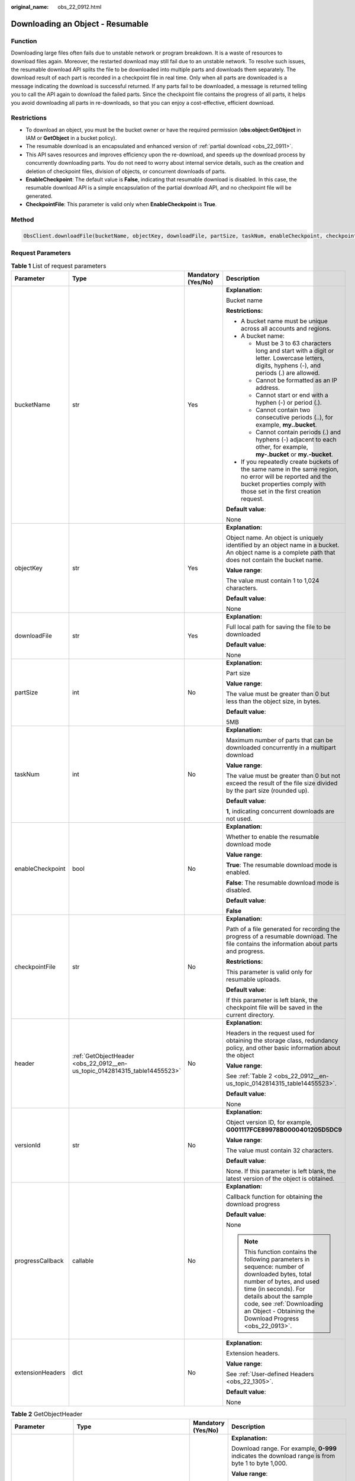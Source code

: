 :original_name: obs_22_0912.html

.. _obs_22_0912:

Downloading an Object - Resumable
=================================

Function
--------

Downloading large files often fails due to unstable network or program breakdown. It is a waste of resources to download files again. Moreover, the restarted download may still fail due to an unstable network. To resolve such issues, the resumable download API splits the file to be downloaded into multiple parts and downloads them separately. The download result of each part is recorded in a checkpoint file in real time. Only when all parts are downloaded is a message indicating the download is successful returned. If any parts fail to be downloaded, a message is returned telling you to call the API again to download the failed parts. Since the checkpoint file contains the progress of all parts, it helps you avoid downloading all parts in re-downloads, so that you can enjoy a cost-effective, efficient download.

Restrictions
------------

-  To download an object, you must be the bucket owner or have the required permission (**obs:object:GetObject** in IAM or **GetObject** in a bucket policy).
-  The resumable download is an encapsulated and enhanced version of :ref:`partial download <obs_22_0911>`.
-  This API saves resources and improves efficiency upon the re-download, and speeds up the download process by concurrently downloading parts. You do not need to worry about internal service details, such as the creation and deletion of checkpoint files, division of objects, or concurrent downloads of parts.

-  **EnableCheckpoint**: The default value is **False**, indicating that resumable download is disabled. In this case, the resumable download API is a simple encapsulation of the partial download API, and no checkpoint file will be generated.
-  **CheckpointFile**: This parameter is valid only when **EnableCheckpoint** is **True**.

Method
------

.. code-block::

   ObsClient.downloadFile(bucketName, objectKey, downloadFile, partSize, taskNum, enableCheckpoint, checkpointFile, header, versionId, progressCallback, extensionHeaders)

Request Parameters
------------------

.. table:: **Table 1** List of request parameters

   +------------------+----------------------------------------------------------------------------+--------------------+---------------------------------------------------------------------------------------------------------------------------------------------------------------------------------------------------------------------------------------------------------------------+
   | Parameter        | Type                                                                       | Mandatory (Yes/No) | Description                                                                                                                                                                                                                                                         |
   +==================+============================================================================+====================+=====================================================================================================================================================================================================================================================================+
   | bucketName       | str                                                                        | Yes                | **Explanation:**                                                                                                                                                                                                                                                    |
   |                  |                                                                            |                    |                                                                                                                                                                                                                                                                     |
   |                  |                                                                            |                    | Bucket name                                                                                                                                                                                                                                                         |
   |                  |                                                                            |                    |                                                                                                                                                                                                                                                                     |
   |                  |                                                                            |                    | **Restrictions:**                                                                                                                                                                                                                                                   |
   |                  |                                                                            |                    |                                                                                                                                                                                                                                                                     |
   |                  |                                                                            |                    | -  A bucket name must be unique across all accounts and regions.                                                                                                                                                                                                    |
   |                  |                                                                            |                    | -  A bucket name:                                                                                                                                                                                                                                                   |
   |                  |                                                                            |                    |                                                                                                                                                                                                                                                                     |
   |                  |                                                                            |                    |    -  Must be 3 to 63 characters long and start with a digit or letter. Lowercase letters, digits, hyphens (-), and periods (.) are allowed.                                                                                                                        |
   |                  |                                                                            |                    |    -  Cannot be formatted as an IP address.                                                                                                                                                                                                                         |
   |                  |                                                                            |                    |    -  Cannot start or end with a hyphen (-) or period (.).                                                                                                                                                                                                          |
   |                  |                                                                            |                    |    -  Cannot contain two consecutive periods (..), for example, **my..bucket**.                                                                                                                                                                                     |
   |                  |                                                                            |                    |    -  Cannot contain periods (.) and hyphens (-) adjacent to each other, for example, **my-.bucket** or **my.-bucket**.                                                                                                                                             |
   |                  |                                                                            |                    |                                                                                                                                                                                                                                                                     |
   |                  |                                                                            |                    | -  If you repeatedly create buckets of the same name in the same region, no error will be reported and the bucket properties comply with those set in the first creation request.                                                                                   |
   |                  |                                                                            |                    |                                                                                                                                                                                                                                                                     |
   |                  |                                                                            |                    | **Default value**:                                                                                                                                                                                                                                                  |
   |                  |                                                                            |                    |                                                                                                                                                                                                                                                                     |
   |                  |                                                                            |                    | None                                                                                                                                                                                                                                                                |
   +------------------+----------------------------------------------------------------------------+--------------------+---------------------------------------------------------------------------------------------------------------------------------------------------------------------------------------------------------------------------------------------------------------------+
   | objectKey        | str                                                                        | Yes                | **Explanation:**                                                                                                                                                                                                                                                    |
   |                  |                                                                            |                    |                                                                                                                                                                                                                                                                     |
   |                  |                                                                            |                    | Object name. An object is uniquely identified by an object name in a bucket. An object name is a complete path that does not contain the bucket name.                                                                                                               |
   |                  |                                                                            |                    |                                                                                                                                                                                                                                                                     |
   |                  |                                                                            |                    | **Value range**:                                                                                                                                                                                                                                                    |
   |                  |                                                                            |                    |                                                                                                                                                                                                                                                                     |
   |                  |                                                                            |                    | The value must contain 1 to 1,024 characters.                                                                                                                                                                                                                       |
   |                  |                                                                            |                    |                                                                                                                                                                                                                                                                     |
   |                  |                                                                            |                    | **Default value**:                                                                                                                                                                                                                                                  |
   |                  |                                                                            |                    |                                                                                                                                                                                                                                                                     |
   |                  |                                                                            |                    | None                                                                                                                                                                                                                                                                |
   +------------------+----------------------------------------------------------------------------+--------------------+---------------------------------------------------------------------------------------------------------------------------------------------------------------------------------------------------------------------------------------------------------------------+
   | downloadFile     | str                                                                        | Yes                | **Explanation:**                                                                                                                                                                                                                                                    |
   |                  |                                                                            |                    |                                                                                                                                                                                                                                                                     |
   |                  |                                                                            |                    | Full local path for saving the file to be downloaded                                                                                                                                                                                                                |
   |                  |                                                                            |                    |                                                                                                                                                                                                                                                                     |
   |                  |                                                                            |                    | **Default value**:                                                                                                                                                                                                                                                  |
   |                  |                                                                            |                    |                                                                                                                                                                                                                                                                     |
   |                  |                                                                            |                    | None                                                                                                                                                                                                                                                                |
   +------------------+----------------------------------------------------------------------------+--------------------+---------------------------------------------------------------------------------------------------------------------------------------------------------------------------------------------------------------------------------------------------------------------+
   | partSize         | int                                                                        | No                 | **Explanation:**                                                                                                                                                                                                                                                    |
   |                  |                                                                            |                    |                                                                                                                                                                                                                                                                     |
   |                  |                                                                            |                    | Part size                                                                                                                                                                                                                                                           |
   |                  |                                                                            |                    |                                                                                                                                                                                                                                                                     |
   |                  |                                                                            |                    | **Value range**:                                                                                                                                                                                                                                                    |
   |                  |                                                                            |                    |                                                                                                                                                                                                                                                                     |
   |                  |                                                                            |                    | The value must be greater than 0 but less than the object size, in bytes.                                                                                                                                                                                           |
   |                  |                                                                            |                    |                                                                                                                                                                                                                                                                     |
   |                  |                                                                            |                    | **Default value**:                                                                                                                                                                                                                                                  |
   |                  |                                                                            |                    |                                                                                                                                                                                                                                                                     |
   |                  |                                                                            |                    | 5MB                                                                                                                                                                                                                                                                 |
   +------------------+----------------------------------------------------------------------------+--------------------+---------------------------------------------------------------------------------------------------------------------------------------------------------------------------------------------------------------------------------------------------------------------+
   | taskNum          | int                                                                        | No                 | **Explanation:**                                                                                                                                                                                                                                                    |
   |                  |                                                                            |                    |                                                                                                                                                                                                                                                                     |
   |                  |                                                                            |                    | Maximum number of parts that can be downloaded concurrently in a multipart download                                                                                                                                                                                 |
   |                  |                                                                            |                    |                                                                                                                                                                                                                                                                     |
   |                  |                                                                            |                    | **Value range**:                                                                                                                                                                                                                                                    |
   |                  |                                                                            |                    |                                                                                                                                                                                                                                                                     |
   |                  |                                                                            |                    | The value must be greater than 0 but not exceed the result of the file size divided by the part size (rounded up).                                                                                                                                                  |
   |                  |                                                                            |                    |                                                                                                                                                                                                                                                                     |
   |                  |                                                                            |                    | **Default value**:                                                                                                                                                                                                                                                  |
   |                  |                                                                            |                    |                                                                                                                                                                                                                                                                     |
   |                  |                                                                            |                    | **1**, indicating concurrent downloads are not used.                                                                                                                                                                                                                |
   +------------------+----------------------------------------------------------------------------+--------------------+---------------------------------------------------------------------------------------------------------------------------------------------------------------------------------------------------------------------------------------------------------------------+
   | enableCheckpoint | bool                                                                       | No                 | **Explanation:**                                                                                                                                                                                                                                                    |
   |                  |                                                                            |                    |                                                                                                                                                                                                                                                                     |
   |                  |                                                                            |                    | Whether to enable the resumable download mode                                                                                                                                                                                                                       |
   |                  |                                                                            |                    |                                                                                                                                                                                                                                                                     |
   |                  |                                                                            |                    | **Value range**:                                                                                                                                                                                                                                                    |
   |                  |                                                                            |                    |                                                                                                                                                                                                                                                                     |
   |                  |                                                                            |                    | **True**: The resumable download mode is enabled.                                                                                                                                                                                                                   |
   |                  |                                                                            |                    |                                                                                                                                                                                                                                                                     |
   |                  |                                                                            |                    | **False**: The resumable download mode is disabled.                                                                                                                                                                                                                 |
   |                  |                                                                            |                    |                                                                                                                                                                                                                                                                     |
   |                  |                                                                            |                    | **Default value**:                                                                                                                                                                                                                                                  |
   |                  |                                                                            |                    |                                                                                                                                                                                                                                                                     |
   |                  |                                                                            |                    | **False**                                                                                                                                                                                                                                                           |
   +------------------+----------------------------------------------------------------------------+--------------------+---------------------------------------------------------------------------------------------------------------------------------------------------------------------------------------------------------------------------------------------------------------------+
   | checkpointFile   | str                                                                        | No                 | **Explanation:**                                                                                                                                                                                                                                                    |
   |                  |                                                                            |                    |                                                                                                                                                                                                                                                                     |
   |                  |                                                                            |                    | Path of a file generated for recording the progress of a resumable download. The file contains the information about parts and progress.                                                                                                                            |
   |                  |                                                                            |                    |                                                                                                                                                                                                                                                                     |
   |                  |                                                                            |                    | **Restrictions:**                                                                                                                                                                                                                                                   |
   |                  |                                                                            |                    |                                                                                                                                                                                                                                                                     |
   |                  |                                                                            |                    | This parameter is valid only for resumable uploads.                                                                                                                                                                                                                 |
   |                  |                                                                            |                    |                                                                                                                                                                                                                                                                     |
   |                  |                                                                            |                    | **Default value**:                                                                                                                                                                                                                                                  |
   |                  |                                                                            |                    |                                                                                                                                                                                                                                                                     |
   |                  |                                                                            |                    | If this parameter is left blank, the checkpoint file will be saved in the current directory.                                                                                                                                                                        |
   +------------------+----------------------------------------------------------------------------+--------------------+---------------------------------------------------------------------------------------------------------------------------------------------------------------------------------------------------------------------------------------------------------------------+
   | header           | :ref:`GetObjectHeader <obs_22_0912__en-us_topic_0142814315_table14455523>` | No                 | **Explanation:**                                                                                                                                                                                                                                                    |
   |                  |                                                                            |                    |                                                                                                                                                                                                                                                                     |
   |                  |                                                                            |                    | Headers in the request used for obtaining the storage class, redundancy policy, and other basic information about the object                                                                                                                                        |
   |                  |                                                                            |                    |                                                                                                                                                                                                                                                                     |
   |                  |                                                                            |                    | **Value range**:                                                                                                                                                                                                                                                    |
   |                  |                                                                            |                    |                                                                                                                                                                                                                                                                     |
   |                  |                                                                            |                    | See :ref:`Table 2 <obs_22_0912__en-us_topic_0142814315_table14455523>`.                                                                                                                                                                                             |
   |                  |                                                                            |                    |                                                                                                                                                                                                                                                                     |
   |                  |                                                                            |                    | **Default value**:                                                                                                                                                                                                                                                  |
   |                  |                                                                            |                    |                                                                                                                                                                                                                                                                     |
   |                  |                                                                            |                    | None                                                                                                                                                                                                                                                                |
   +------------------+----------------------------------------------------------------------------+--------------------+---------------------------------------------------------------------------------------------------------------------------------------------------------------------------------------------------------------------------------------------------------------------+
   | versionId        | str                                                                        | No                 | **Explanation:**                                                                                                                                                                                                                                                    |
   |                  |                                                                            |                    |                                                                                                                                                                                                                                                                     |
   |                  |                                                                            |                    | Object version ID, for example, **G001117FCE89978B0000401205D5DC9**                                                                                                                                                                                                 |
   |                  |                                                                            |                    |                                                                                                                                                                                                                                                                     |
   |                  |                                                                            |                    | **Value range**:                                                                                                                                                                                                                                                    |
   |                  |                                                                            |                    |                                                                                                                                                                                                                                                                     |
   |                  |                                                                            |                    | The value must contain 32 characters.                                                                                                                                                                                                                               |
   |                  |                                                                            |                    |                                                                                                                                                                                                                                                                     |
   |                  |                                                                            |                    | **Default value**:                                                                                                                                                                                                                                                  |
   |                  |                                                                            |                    |                                                                                                                                                                                                                                                                     |
   |                  |                                                                            |                    | None. If this parameter is left blank, the latest version of the object is obtained.                                                                                                                                                                                |
   +------------------+----------------------------------------------------------------------------+--------------------+---------------------------------------------------------------------------------------------------------------------------------------------------------------------------------------------------------------------------------------------------------------------+
   | progressCallback | callable                                                                   | No                 | **Explanation:**                                                                                                                                                                                                                                                    |
   |                  |                                                                            |                    |                                                                                                                                                                                                                                                                     |
   |                  |                                                                            |                    | Callback function for obtaining the download progress                                                                                                                                                                                                               |
   |                  |                                                                            |                    |                                                                                                                                                                                                                                                                     |
   |                  |                                                                            |                    | **Default value**:                                                                                                                                                                                                                                                  |
   |                  |                                                                            |                    |                                                                                                                                                                                                                                                                     |
   |                  |                                                                            |                    | None                                                                                                                                                                                                                                                                |
   |                  |                                                                            |                    |                                                                                                                                                                                                                                                                     |
   |                  |                                                                            |                    | .. note::                                                                                                                                                                                                                                                           |
   |                  |                                                                            |                    |                                                                                                                                                                                                                                                                     |
   |                  |                                                                            |                    |    This function contains the following parameters in sequence: number of downloaded bytes, total number of bytes, and used time (in seconds). For details about the sample code, see :ref:`Downloading an Object - Obtaining the Download Progress <obs_22_0913>`. |
   +------------------+----------------------------------------------------------------------------+--------------------+---------------------------------------------------------------------------------------------------------------------------------------------------------------------------------------------------------------------------------------------------------------------+
   | extensionHeaders | dict                                                                       | No                 | **Explanation:**                                                                                                                                                                                                                                                    |
   |                  |                                                                            |                    |                                                                                                                                                                                                                                                                     |
   |                  |                                                                            |                    | Extension headers.                                                                                                                                                                                                                                                  |
   |                  |                                                                            |                    |                                                                                                                                                                                                                                                                     |
   |                  |                                                                            |                    | **Value range**:                                                                                                                                                                                                                                                    |
   |                  |                                                                            |                    |                                                                                                                                                                                                                                                                     |
   |                  |                                                                            |                    | See :ref:`User-defined Headers <obs_22_1305>`.                                                                                                                                                                                                                      |
   |                  |                                                                            |                    |                                                                                                                                                                                                                                                                     |
   |                  |                                                                            |                    | **Default value**:                                                                                                                                                                                                                                                  |
   |                  |                                                                            |                    |                                                                                                                                                                                                                                                                     |
   |                  |                                                                            |                    | None                                                                                                                                                                                                                                                                |
   +------------------+----------------------------------------------------------------------------+--------------------+---------------------------------------------------------------------------------------------------------------------------------------------------------------------------------------------------------------------------------------------------------------------+

.. _obs_22_0912__en-us_topic_0142814315_table14455523:

.. table:: **Table 2** GetObjectHeader

   +---------------------+------------------------------------------------------+--------------------+-----------------------------------------------------------------------------------------------------------------------------------------------------------------------------------------------+
   | Parameter           | Type                                                 | Mandatory (Yes/No) | Description                                                                                                                                                                                   |
   +=====================+======================================================+====================+===============================================================================================================================================================================================+
   | range               | str                                                  | No                 | **Explanation:**                                                                                                                                                                              |
   |                     |                                                      |                    |                                                                                                                                                                                               |
   |                     |                                                      |                    | Download range. For example, **0-999** indicates the download range is from byte 1 to byte 1,000.                                                                                             |
   |                     |                                                      |                    |                                                                                                                                                                                               |
   |                     |                                                      |                    | **Value range**:                                                                                                                                                                              |
   |                     |                                                      |                    |                                                                                                                                                                                               |
   |                     |                                                      |                    | Value range: 0 to the object length minus 1. Format: *x*\ **-**\ *y*, indicating the range is from byte x+1 to byte y+1                                                                       |
   |                     |                                                      |                    |                                                                                                                                                                                               |
   |                     |                                                      |                    | **Restrictions:**                                                                                                                                                                             |
   |                     |                                                      |                    |                                                                                                                                                                                               |
   |                     |                                                      |                    | The upper limit of **range** is the length of the object minus 1. If the specified value exceeds this limit, the length of the object minus 1 is used.                                        |
   |                     |                                                      |                    |                                                                                                                                                                                               |
   |                     |                                                      |                    | **Default value**:                                                                                                                                                                            |
   |                     |                                                      |                    |                                                                                                                                                                                               |
   |                     |                                                      |                    | None                                                                                                                                                                                          |
   +---------------------+------------------------------------------------------+--------------------+-----------------------------------------------------------------------------------------------------------------------------------------------------------------------------------------------+
   | if_match            | str                                                  | No                 | **Explanation:**                                                                                                                                                                              |
   |                     |                                                      |                    |                                                                                                                                                                                               |
   |                     |                                                      |                    | Preset ETag. If the ETag of the object to be downloaded is the same as the preset ETag, the object is returned. Otherwise, an error is returned.                                              |
   |                     |                                                      |                    |                                                                                                                                                                                               |
   |                     |                                                      |                    | **Value range**:                                                                                                                                                                              |
   |                     |                                                      |                    |                                                                                                                                                                                               |
   |                     |                                                      |                    | The value must contain 32 characters.                                                                                                                                                         |
   |                     |                                                      |                    |                                                                                                                                                                                               |
   |                     |                                                      |                    | **Default value**:                                                                                                                                                                            |
   |                     |                                                      |                    |                                                                                                                                                                                               |
   |                     |                                                      |                    | None                                                                                                                                                                                          |
   +---------------------+------------------------------------------------------+--------------------+-----------------------------------------------------------------------------------------------------------------------------------------------------------------------------------------------+
   | if_none_match       | str                                                  | No                 | **Explanation:**                                                                                                                                                                              |
   |                     |                                                      |                    |                                                                                                                                                                                               |
   |                     |                                                      |                    | Preset ETag. If the ETag of the object to be downloaded is different from the preset ETag, the object is returned. Otherwise, an error is returned.                                           |
   |                     |                                                      |                    |                                                                                                                                                                                               |
   |                     |                                                      |                    | **Value range**:                                                                                                                                                                              |
   |                     |                                                      |                    |                                                                                                                                                                                               |
   |                     |                                                      |                    | The value must contain 32 characters.                                                                                                                                                         |
   |                     |                                                      |                    |                                                                                                                                                                                               |
   |                     |                                                      |                    | **Default value**:                                                                                                                                                                            |
   |                     |                                                      |                    |                                                                                                                                                                                               |
   |                     |                                                      |                    | None                                                                                                                                                                                          |
   +---------------------+------------------------------------------------------+--------------------+-----------------------------------------------------------------------------------------------------------------------------------------------------------------------------------------------+
   | if_modified_since   | str                                                  | No                 | **Explanation:**                                                                                                                                                                              |
   |                     |                                                      |                    |                                                                                                                                                                                               |
   |                     | or                                                   |                    | The object is returned if it has been modified since the specified time; otherwise, an error is returned.                                                                                     |
   |                     |                                                      |                    |                                                                                                                                                                                               |
   |                     | :ref:`DateTime <obs_22_0912__table341295415125>`     |                    | **Restrictions:**                                                                                                                                                                             |
   |                     |                                                      |                    |                                                                                                                                                                                               |
   |                     |                                                      |                    | The value must be in the GMT format. For example, **Wed, 25 Mar 2020 02:39:52 GMT**. You can refer to :ref:`Table 3 <obs_22_0912__table341295415125>` to specify time.                        |
   |                     |                                                      |                    |                                                                                                                                                                                               |
   |                     |                                                      |                    | For example, **DateTime(year=2023, month=9, day=12)**                                                                                                                                         |
   |                     |                                                      |                    |                                                                                                                                                                                               |
   |                     |                                                      |                    | **Default value**:                                                                                                                                                                            |
   |                     |                                                      |                    |                                                                                                                                                                                               |
   |                     |                                                      |                    | None                                                                                                                                                                                          |
   +---------------------+------------------------------------------------------+--------------------+-----------------------------------------------------------------------------------------------------------------------------------------------------------------------------------------------+
   | if_unmodified_since | str                                                  | No                 | **Explanation:**                                                                                                                                                                              |
   |                     |                                                      |                    |                                                                                                                                                                                               |
   |                     | or                                                   |                    | The object is returned if it has not been modified since the specified time; otherwise, an error is returned.                                                                                 |
   |                     |                                                      |                    |                                                                                                                                                                                               |
   |                     | :ref:`DateTime <obs_22_0912__table341295415125>`     |                    | **Restrictions:**                                                                                                                                                                             |
   |                     |                                                      |                    |                                                                                                                                                                                               |
   |                     |                                                      |                    | The value must be in the GMT format. For example, **Wed, 25 Mar 2020 02:39:52 GMT**. You can refer to :ref:`Table 3 <obs_22_0912__table341295415125>` to specify time.                        |
   |                     |                                                      |                    |                                                                                                                                                                                               |
   |                     |                                                      |                    | For example, **DateTime(year=2023, month=9, day=12)**                                                                                                                                         |
   |                     |                                                      |                    |                                                                                                                                                                                               |
   |                     |                                                      |                    | **Default value**:                                                                                                                                                                            |
   |                     |                                                      |                    |                                                                                                                                                                                               |
   |                     |                                                      |                    | None                                                                                                                                                                                          |
   +---------------------+------------------------------------------------------+--------------------+-----------------------------------------------------------------------------------------------------------------------------------------------------------------------------------------------+
   | origin              | str                                                  | No                 | **Explanation:**                                                                                                                                                                              |
   |                     |                                                      |                    |                                                                                                                                                                                               |
   |                     |                                                      |                    | Origin of the cross-domain request specified by the preflight request. Generally, it is a domain name.                                                                                        |
   |                     |                                                      |                    |                                                                                                                                                                                               |
   |                     |                                                      |                    | **Restrictions:**                                                                                                                                                                             |
   |                     |                                                      |                    |                                                                                                                                                                                               |
   |                     |                                                      |                    | Each origin can contain only one wildcard character (``*``).                                                                                                                                  |
   |                     |                                                      |                    |                                                                                                                                                                                               |
   |                     |                                                      |                    | **Default value**:                                                                                                                                                                            |
   |                     |                                                      |                    |                                                                                                                                                                                               |
   |                     |                                                      |                    | None                                                                                                                                                                                          |
   +---------------------+------------------------------------------------------+--------------------+-----------------------------------------------------------------------------------------------------------------------------------------------------------------------------------------------+
   | requestHeaders      | str                                                  | No                 | **Explanation:**                                                                                                                                                                              |
   |                     |                                                      |                    |                                                                                                                                                                                               |
   |                     |                                                      |                    | HTTP headers in a cross-origin request Only CORS requests matching the allowed headers are valid.                                                                                             |
   |                     |                                                      |                    |                                                                                                                                                                                               |
   |                     |                                                      |                    | **Restrictions:**                                                                                                                                                                             |
   |                     |                                                      |                    |                                                                                                                                                                                               |
   |                     |                                                      |                    | Each header can contain only one wildcard character (``*``). Spaces, ampersands (&), colons (:), and less-than signs (<) are not allowed.                                                     |
   |                     |                                                      |                    |                                                                                                                                                                                               |
   |                     |                                                      |                    | **Default value**:                                                                                                                                                                            |
   |                     |                                                      |                    |                                                                                                                                                                                               |
   |                     |                                                      |                    | None                                                                                                                                                                                          |
   +---------------------+------------------------------------------------------+--------------------+-----------------------------------------------------------------------------------------------------------------------------------------------------------------------------------------------+
   | sseHeader           | :ref:`SseCHeader <obs_22_0912__table11818204175810>` | No                 | **Explanation:**                                                                                                                                                                              |
   |                     |                                                      |                    |                                                                                                                                                                                               |
   |                     |                                                      |                    | Server-side decryption headers. For details, see :ref:`Table 4 <obs_22_0912__table11818204175810>`.                                                                                           |
   |                     |                                                      |                    |                                                                                                                                                                                               |
   |                     |                                                      |                    | **Restrictions:**                                                                                                                                                                             |
   |                     |                                                      |                    |                                                                                                                                                                                               |
   |                     |                                                      |                    | If the object uploaded to the server is encrypted on the server using the encryption key provided by the client, downloading the object requires including the encryption key in the message. |
   |                     |                                                      |                    |                                                                                                                                                                                               |
   |                     |                                                      |                    | **Default value**:                                                                                                                                                                            |
   |                     |                                                      |                    |                                                                                                                                                                                               |
   |                     |                                                      |                    | None                                                                                                                                                                                          |
   +---------------------+------------------------------------------------------+--------------------+-----------------------------------------------------------------------------------------------------------------------------------------------------------------------------------------------+

.. _obs_22_0912__table341295415125:

.. table:: **Table 3** DateTime

   +-----------------------+-----------------------+---------------------------------+
   | Parameter             | Type                  | Description                     |
   +=======================+=======================+=================================+
   | year                  | int                   | **Explanation:**                |
   |                       |                       |                                 |
   |                       |                       | Year in UTC                     |
   |                       |                       |                                 |
   |                       |                       | **Default value**:              |
   |                       |                       |                                 |
   |                       |                       | None                            |
   +-----------------------+-----------------------+---------------------------------+
   | month                 | int                   | **Explanation:**                |
   |                       |                       |                                 |
   |                       |                       | Month in UTC                    |
   |                       |                       |                                 |
   |                       |                       | **Default value**:              |
   |                       |                       |                                 |
   |                       |                       | None                            |
   +-----------------------+-----------------------+---------------------------------+
   | day                   | int                   | **Explanation:**                |
   |                       |                       |                                 |
   |                       |                       | Day in UTC                      |
   |                       |                       |                                 |
   |                       |                       | **Default value**:              |
   |                       |                       |                                 |
   |                       |                       | None                            |
   +-----------------------+-----------------------+---------------------------------+
   | hour                  | int                   | **Explanation:**                |
   |                       |                       |                                 |
   |                       |                       | Hour in UTC                     |
   |                       |                       |                                 |
   |                       |                       | **Restrictions:**               |
   |                       |                       |                                 |
   |                       |                       | The value is in 24-hour format. |
   |                       |                       |                                 |
   |                       |                       | **Default value**:              |
   |                       |                       |                                 |
   |                       |                       | 0                               |
   +-----------------------+-----------------------+---------------------------------+
   | min                   | int                   | **Explanation:**                |
   |                       |                       |                                 |
   |                       |                       | Minute in UTC                   |
   |                       |                       |                                 |
   |                       |                       | **Default value**:              |
   |                       |                       |                                 |
   |                       |                       | 0                               |
   +-----------------------+-----------------------+---------------------------------+
   | sec                   | int                   | **Explanation:**                |
   |                       |                       |                                 |
   |                       |                       | Second in UTC                   |
   |                       |                       |                                 |
   |                       |                       | **Default value**:              |
   |                       |                       |                                 |
   |                       |                       | 0                               |
   +-----------------------+-----------------------+---------------------------------+

.. _obs_22_0912__table11818204175810:

.. table:: **Table 4** SseCHeader

   +-----------------+-----------------+--------------------+--------------------------------------------------------------------------------------------------------------------------------------------------------------------------------+
   | Parameter       | Type            | Mandatory (Yes/No) | Description                                                                                                                                                                    |
   +=================+=================+====================+================================================================================================================================================================================+
   | encryption      | str             | Yes                | **Explanation:**                                                                                                                                                               |
   |                 |                 |                    |                                                                                                                                                                                |
   |                 |                 |                    | SSE-C used for encrypting objects                                                                                                                                              |
   |                 |                 |                    |                                                                                                                                                                                |
   |                 |                 |                    | **Value range**:                                                                                                                                                               |
   |                 |                 |                    |                                                                                                                                                                                |
   |                 |                 |                    | **AES256**                                                                                                                                                                     |
   |                 |                 |                    |                                                                                                                                                                                |
   |                 |                 |                    | **Default value**:                                                                                                                                                             |
   |                 |                 |                    |                                                                                                                                                                                |
   |                 |                 |                    | None                                                                                                                                                                           |
   +-----------------+-----------------+--------------------+--------------------------------------------------------------------------------------------------------------------------------------------------------------------------------+
   | key             | str             | Yes                | **Explanation:**                                                                                                                                                               |
   |                 |                 |                    |                                                                                                                                                                                |
   |                 |                 |                    | Key used in SSE-C encryption. It corresponds to the encryption method. For example, if **encryption** is set to **AES256**, the key is calculated using the AES-256 algorithm. |
   |                 |                 |                    |                                                                                                                                                                                |
   |                 |                 |                    | **Value range**:                                                                                                                                                               |
   |                 |                 |                    |                                                                                                                                                                                |
   |                 |                 |                    | The value must contain 32 characters.                                                                                                                                          |
   |                 |                 |                    |                                                                                                                                                                                |
   |                 |                 |                    | **Default value**:                                                                                                                                                             |
   |                 |                 |                    |                                                                                                                                                                                |
   |                 |                 |                    | None                                                                                                                                                                           |
   +-----------------+-----------------+--------------------+--------------------------------------------------------------------------------------------------------------------------------------------------------------------------------+

Responses
---------

.. table:: **Table 5** List of returned results

   +---------------------------------------------------+-----------------------------------+
   | Type                                              | Description                       |
   +===================================================+===================================+
   | :ref:`GetResult <obs_22_0912__table133284282414>` | **Explanation:**                  |
   |                                                   |                                   |
   |                                                   | SDK common results                |
   +---------------------------------------------------+-----------------------------------+

.. _obs_22_0912__table133284282414:

.. table:: **Table 6** GetResult

   +-----------------------+-----------------------+--------------------------------------------------------------------------------------------------------------------------------------------------------------------------------------------------------------------------------------------------------------------------------------------------+
   | Parameter             | Type                  | Description                                                                                                                                                                                                                                                                                      |
   +=======================+=======================+==================================================================================================================================================================================================================================================================================================+
   | status                | int                   | **Explanation:**                                                                                                                                                                                                                                                                                 |
   |                       |                       |                                                                                                                                                                                                                                                                                                  |
   |                       |                       | HTTP status code                                                                                                                                                                                                                                                                                 |
   |                       |                       |                                                                                                                                                                                                                                                                                                  |
   |                       |                       | **Value range**:                                                                                                                                                                                                                                                                                 |
   |                       |                       |                                                                                                                                                                                                                                                                                                  |
   |                       |                       | A status code is a group of digits ranging from 2\ *xx* (indicating successes) to 4\ *xx* or 5\ *xx* (indicating errors). It indicates the status of a response.                                                                                                                                 |
   |                       |                       |                                                                                                                                                                                                                                                                                                  |
   |                       |                       | **Default value**:                                                                                                                                                                                                                                                                               |
   |                       |                       |                                                                                                                                                                                                                                                                                                  |
   |                       |                       | None                                                                                                                                                                                                                                                                                             |
   +-----------------------+-----------------------+--------------------------------------------------------------------------------------------------------------------------------------------------------------------------------------------------------------------------------------------------------------------------------------------------+
   | reason                | str                   | **Explanation:**                                                                                                                                                                                                                                                                                 |
   |                       |                       |                                                                                                                                                                                                                                                                                                  |
   |                       |                       | Reason description.                                                                                                                                                                                                                                                                              |
   |                       |                       |                                                                                                                                                                                                                                                                                                  |
   |                       |                       | **Default value**:                                                                                                                                                                                                                                                                               |
   |                       |                       |                                                                                                                                                                                                                                                                                                  |
   |                       |                       | None                                                                                                                                                                                                                                                                                             |
   +-----------------------+-----------------------+--------------------------------------------------------------------------------------------------------------------------------------------------------------------------------------------------------------------------------------------------------------------------------------------------+
   | errorCode             | str                   | **Explanation:**                                                                                                                                                                                                                                                                                 |
   |                       |                       |                                                                                                                                                                                                                                                                                                  |
   |                       |                       | Error code returned by the OBS server. If the value of **status** is less than **300**, this parameter is left blank.                                                                                                                                                                            |
   |                       |                       |                                                                                                                                                                                                                                                                                                  |
   |                       |                       | **Default value**:                                                                                                                                                                                                                                                                               |
   |                       |                       |                                                                                                                                                                                                                                                                                                  |
   |                       |                       | None                                                                                                                                                                                                                                                                                             |
   +-----------------------+-----------------------+--------------------------------------------------------------------------------------------------------------------------------------------------------------------------------------------------------------------------------------------------------------------------------------------------+
   | errorMessage          | str                   | **Explanation:**                                                                                                                                                                                                                                                                                 |
   |                       |                       |                                                                                                                                                                                                                                                                                                  |
   |                       |                       | Error message returned by the OBS server. If the value of **status** is less than **300**, this parameter is left blank.                                                                                                                                                                         |
   |                       |                       |                                                                                                                                                                                                                                                                                                  |
   |                       |                       | **Default value**:                                                                                                                                                                                                                                                                               |
   |                       |                       |                                                                                                                                                                                                                                                                                                  |
   |                       |                       | None                                                                                                                                                                                                                                                                                             |
   +-----------------------+-----------------------+--------------------------------------------------------------------------------------------------------------------------------------------------------------------------------------------------------------------------------------------------------------------------------------------------+
   | requestId             | str                   | **Explanation:**                                                                                                                                                                                                                                                                                 |
   |                       |                       |                                                                                                                                                                                                                                                                                                  |
   |                       |                       | Request ID returned by the OBS server                                                                                                                                                                                                                                                            |
   |                       |                       |                                                                                                                                                                                                                                                                                                  |
   |                       |                       | **Default value**:                                                                                                                                                                                                                                                                               |
   |                       |                       |                                                                                                                                                                                                                                                                                                  |
   |                       |                       | None                                                                                                                                                                                                                                                                                             |
   +-----------------------+-----------------------+--------------------------------------------------------------------------------------------------------------------------------------------------------------------------------------------------------------------------------------------------------------------------------------------------+
   | indicator             | str                   | **Explanation:**                                                                                                                                                                                                                                                                                 |
   |                       |                       |                                                                                                                                                                                                                                                                                                  |
   |                       |                       | Error indicator returned by the OBS server.                                                                                                                                                                                                                                                      |
   |                       |                       |                                                                                                                                                                                                                                                                                                  |
   |                       |                       | **Default value**:                                                                                                                                                                                                                                                                               |
   |                       |                       |                                                                                                                                                                                                                                                                                                  |
   |                       |                       | None                                                                                                                                                                                                                                                                                             |
   +-----------------------+-----------------------+--------------------------------------------------------------------------------------------------------------------------------------------------------------------------------------------------------------------------------------------------------------------------------------------------+
   | hostId                | str                   | **Explanation:**                                                                                                                                                                                                                                                                                 |
   |                       |                       |                                                                                                                                                                                                                                                                                                  |
   |                       |                       | Requested server ID. If the value of **status** is less than **300**, this parameter is left blank.                                                                                                                                                                                              |
   |                       |                       |                                                                                                                                                                                                                                                                                                  |
   |                       |                       | **Default value**:                                                                                                                                                                                                                                                                               |
   |                       |                       |                                                                                                                                                                                                                                                                                                  |
   |                       |                       | None                                                                                                                                                                                                                                                                                             |
   +-----------------------+-----------------------+--------------------------------------------------------------------------------------------------------------------------------------------------------------------------------------------------------------------------------------------------------------------------------------------------+
   | resource              | str                   | **Explanation:**                                                                                                                                                                                                                                                                                 |
   |                       |                       |                                                                                                                                                                                                                                                                                                  |
   |                       |                       | Error source (a bucket or an object). If the value of **status** is less than **300**, this parameter is left blank.                                                                                                                                                                             |
   |                       |                       |                                                                                                                                                                                                                                                                                                  |
   |                       |                       | **Default value**:                                                                                                                                                                                                                                                                               |
   |                       |                       |                                                                                                                                                                                                                                                                                                  |
   |                       |                       | None                                                                                                                                                                                                                                                                                             |
   +-----------------------+-----------------------+--------------------------------------------------------------------------------------------------------------------------------------------------------------------------------------------------------------------------------------------------------------------------------------------------+
   | header                | list                  | **Explanation:**                                                                                                                                                                                                                                                                                 |
   |                       |                       |                                                                                                                                                                                                                                                                                                  |
   |                       |                       | Response header list, composed of tuples. Each tuple consists of two elements, respectively corresponding to the key and value of a response header.                                                                                                                                             |
   |                       |                       |                                                                                                                                                                                                                                                                                                  |
   |                       |                       | **Default value**:                                                                                                                                                                                                                                                                               |
   |                       |                       |                                                                                                                                                                                                                                                                                                  |
   |                       |                       | None                                                                                                                                                                                                                                                                                             |
   +-----------------------+-----------------------+--------------------------------------------------------------------------------------------------------------------------------------------------------------------------------------------------------------------------------------------------------------------------------------------------+
   | body                  | object                | **Explanation:**                                                                                                                                                                                                                                                                                 |
   |                       |                       |                                                                                                                                                                                                                                                                                                  |
   |                       |                       | Result content returned after the operation is successful. If the value of **status** is larger than **300**, the value of **body** is null. The value varies with the API being called. For details, see :ref:`Bucket-Related APIs <obs_22_0800>` and :ref:`Object-Related APIs <obs_22_0900>`. |
   |                       |                       |                                                                                                                                                                                                                                                                                                  |
   |                       |                       | **Default value**:                                                                                                                                                                                                                                                                               |
   |                       |                       |                                                                                                                                                                                                                                                                                                  |
   |                       |                       | None                                                                                                                                                                                                                                                                                             |
   +-----------------------+-----------------------+--------------------------------------------------------------------------------------------------------------------------------------------------------------------------------------------------------------------------------------------------------------------------------------------------+

.. table:: **Table 7** GetResult.body

   +------------------------------------------------------------------+------------------------------------------------------------------+
   | GetResult.body Type                                              | Description                                                      |
   +==================================================================+==================================================================+
   | :ref:`GetObjectMetadataResponse <obs_22_0912__table19280215209>` | **Explanation:**                                                 |
   |                                                                  |                                                                  |
   |                                                                  | For details, see :ref:`Table 8 <obs_22_0912__table19280215209>`. |
   +------------------------------------------------------------------+------------------------------------------------------------------+

.. _obs_22_0912__table19280215209:

.. table:: **Table 8** GetObjectMetadataResponse

   +----------------------------+-----------------------+----------------------------------------------------------------------------------------------------------------------------------------------------------------------------------------------------------------------------------------------------------------------------------------------------------------------------------------------------------------------------------------------------------------------------------------------------------------------------------------------------------------------------------------+
   | Parameter                  | Type                  | Description                                                                                                                                                                                                                                                                                                                                                                                                                                                                                                                            |
   +============================+=======================+========================================================================================================================================================================================================================================================================================================================================================================================================================================================================================================================================+
   | storageClass               | str                   | **Explanation:**                                                                                                                                                                                                                                                                                                                                                                                                                                                                                                                       |
   |                            |                       |                                                                                                                                                                                                                                                                                                                                                                                                                                                                                                                                        |
   |                            |                       | Object storage class.                                                                                                                                                                                                                                                                                                                                                                                                                                                                                                                  |
   |                            |                       |                                                                                                                                                                                                                                                                                                                                                                                                                                                                                                                                        |
   |                            |                       | **Value range**:                                                                                                                                                                                                                                                                                                                                                                                                                                                                                                                       |
   |                            |                       |                                                                                                                                                                                                                                                                                                                                                                                                                                                                                                                                        |
   |                            |                       | -  If the storage class is Standard, leave this parameter blank.                                                                                                                                                                                                                                                                                                                                                                                                                                                                       |
   |                            |                       | -  For details about the available storage classes, see :ref:`Table 9 <obs_22_0912__table1790458151712>`.                                                                                                                                                                                                                                                                                                                                                                                                                              |
   |                            |                       |                                                                                                                                                                                                                                                                                                                                                                                                                                                                                                                                        |
   |                            |                       | **Default value**:                                                                                                                                                                                                                                                                                                                                                                                                                                                                                                                     |
   |                            |                       |                                                                                                                                                                                                                                                                                                                                                                                                                                                                                                                                        |
   |                            |                       | None                                                                                                                                                                                                                                                                                                                                                                                                                                                                                                                                   |
   +----------------------------+-----------------------+----------------------------------------------------------------------------------------------------------------------------------------------------------------------------------------------------------------------------------------------------------------------------------------------------------------------------------------------------------------------------------------------------------------------------------------------------------------------------------------------------------------------------------------+
   | accessContorlAllowOrigin   | str                   | **Explanation:**                                                                                                                                                                                                                                                                                                                                                                                                                                                                                                                       |
   |                            |                       |                                                                                                                                                                                                                                                                                                                                                                                                                                                                                                                                        |
   |                            |                       | If **Origin** in the request meets the CORS rules of the bucket, **AllowedOrigin** specified in the CORS rules is returned. **AllowedOrigin** indicates the origin from which the requests can access the bucket.                                                                                                                                                                                                                                                                                                                      |
   |                            |                       |                                                                                                                                                                                                                                                                                                                                                                                                                                                                                                                                        |
   |                            |                       | **Restrictions:**                                                                                                                                                                                                                                                                                                                                                                                                                                                                                                                      |
   |                            |                       |                                                                                                                                                                                                                                                                                                                                                                                                                                                                                                                                        |
   |                            |                       | Domain name of the origin. Each origin can contain only one wildcard character (``*``), for example, **https://*.vbs.example.com**.                                                                                                                                                                                                                                                                                                                                                                                                    |
   |                            |                       |                                                                                                                                                                                                                                                                                                                                                                                                                                                                                                                                        |
   |                            |                       | **Default value**:                                                                                                                                                                                                                                                                                                                                                                                                                                                                                                                     |
   |                            |                       |                                                                                                                                                                                                                                                                                                                                                                                                                                                                                                                                        |
   |                            |                       | None                                                                                                                                                                                                                                                                                                                                                                                                                                                                                                                                   |
   +----------------------------+-----------------------+----------------------------------------------------------------------------------------------------------------------------------------------------------------------------------------------------------------------------------------------------------------------------------------------------------------------------------------------------------------------------------------------------------------------------------------------------------------------------------------------------------------------------------------+
   | accessContorlAllowHeaders  | str                   | **Explanation:**                                                                                                                                                                                                                                                                                                                                                                                                                                                                                                                       |
   |                            |                       |                                                                                                                                                                                                                                                                                                                                                                                                                                                                                                                                        |
   |                            |                       | If **RequestHeader** in the request meets the CORS rules of the bucket, **AllowedHeader** specified in the CORS rules is returned. **AllowedHeader** indicates the allowed headers for cross-origin requests. Only CORS requests matching the allowed headers are valid.                                                                                                                                                                                                                                                               |
   |                            |                       |                                                                                                                                                                                                                                                                                                                                                                                                                                                                                                                                        |
   |                            |                       | **Restrictions:**                                                                                                                                                                                                                                                                                                                                                                                                                                                                                                                      |
   |                            |                       |                                                                                                                                                                                                                                                                                                                                                                                                                                                                                                                                        |
   |                            |                       | Each header can contain only one wildcard character (``*``). Spaces, ampersands (&), colons (:), and less-than signs (<) are not allowed.                                                                                                                                                                                                                                                                                                                                                                                              |
   |                            |                       |                                                                                                                                                                                                                                                                                                                                                                                                                                                                                                                                        |
   |                            |                       | **Default value**:                                                                                                                                                                                                                                                                                                                                                                                                                                                                                                                     |
   |                            |                       |                                                                                                                                                                                                                                                                                                                                                                                                                                                                                                                                        |
   |                            |                       | None                                                                                                                                                                                                                                                                                                                                                                                                                                                                                                                                   |
   +----------------------------+-----------------------+----------------------------------------------------------------------------------------------------------------------------------------------------------------------------------------------------------------------------------------------------------------------------------------------------------------------------------------------------------------------------------------------------------------------------------------------------------------------------------------------------------------------------------------+
   | accessContorlAllowMethods  | str                   | **Explanation:**                                                                                                                                                                                                                                                                                                                                                                                                                                                                                                                       |
   |                            |                       |                                                                                                                                                                                                                                                                                                                                                                                                                                                                                                                                        |
   |                            |                       | **AllowedMethod** in the CORS rules of the bucket. It specifies the HTTP method of cross-origin requests, that is, the operation type of buckets and objects.                                                                                                                                                                                                                                                                                                                                                                          |
   |                            |                       |                                                                                                                                                                                                                                                                                                                                                                                                                                                                                                                                        |
   |                            |                       | **Value range**:                                                                                                                                                                                                                                                                                                                                                                                                                                                                                                                       |
   |                            |                       |                                                                                                                                                                                                                                                                                                                                                                                                                                                                                                                                        |
   |                            |                       | The following HTTP methods are supported:                                                                                                                                                                                                                                                                                                                                                                                                                                                                                              |
   |                            |                       |                                                                                                                                                                                                                                                                                                                                                                                                                                                                                                                                        |
   |                            |                       | -  GET                                                                                                                                                                                                                                                                                                                                                                                                                                                                                                                                 |
   |                            |                       | -  PUT                                                                                                                                                                                                                                                                                                                                                                                                                                                                                                                                 |
   |                            |                       | -  HEAD                                                                                                                                                                                                                                                                                                                                                                                                                                                                                                                                |
   |                            |                       | -  POST                                                                                                                                                                                                                                                                                                                                                                                                                                                                                                                                |
   |                            |                       | -  DELETE                                                                                                                                                                                                                                                                                                                                                                                                                                                                                                                              |
   |                            |                       |                                                                                                                                                                                                                                                                                                                                                                                                                                                                                                                                        |
   |                            |                       | **Default value**:                                                                                                                                                                                                                                                                                                                                                                                                                                                                                                                     |
   |                            |                       |                                                                                                                                                                                                                                                                                                                                                                                                                                                                                                                                        |
   |                            |                       | None                                                                                                                                                                                                                                                                                                                                                                                                                                                                                                                                   |
   +----------------------------+-----------------------+----------------------------------------------------------------------------------------------------------------------------------------------------------------------------------------------------------------------------------------------------------------------------------------------------------------------------------------------------------------------------------------------------------------------------------------------------------------------------------------------------------------------------------------+
   | accessContorlExposeHeaders | str                   | **Explanation:**                                                                                                                                                                                                                                                                                                                                                                                                                                                                                                                       |
   |                            |                       |                                                                                                                                                                                                                                                                                                                                                                                                                                                                                                                                        |
   |                            |                       | **ExposeHeader** in the CORS rules of the bucket. It specifies the CORS-allowed additional headers in the response. These headers provide additional information to clients. By default, your browser can only access headers **Content-Length** and **Content-Type**. If your browser needs to access other headers, add them to a list of the allowed additional headers.                                                                                                                                                            |
   |                            |                       |                                                                                                                                                                                                                                                                                                                                                                                                                                                                                                                                        |
   |                            |                       | **Restrictions:**                                                                                                                                                                                                                                                                                                                                                                                                                                                                                                                      |
   |                            |                       |                                                                                                                                                                                                                                                                                                                                                                                                                                                                                                                                        |
   |                            |                       | Spaces, wildcard characters (``*``), ampersands (&), colons (:), and less-than signs (<) are not allowed.                                                                                                                                                                                                                                                                                                                                                                                                                              |
   |                            |                       |                                                                                                                                                                                                                                                                                                                                                                                                                                                                                                                                        |
   |                            |                       | **Default value**:                                                                                                                                                                                                                                                                                                                                                                                                                                                                                                                     |
   |                            |                       |                                                                                                                                                                                                                                                                                                                                                                                                                                                                                                                                        |
   |                            |                       | None                                                                                                                                                                                                                                                                                                                                                                                                                                                                                                                                   |
   +----------------------------+-----------------------+----------------------------------------------------------------------------------------------------------------------------------------------------------------------------------------------------------------------------------------------------------------------------------------------------------------------------------------------------------------------------------------------------------------------------------------------------------------------------------------------------------------------------------------+
   | accessContorlMaxAge        | int                   | **Explanation:**                                                                                                                                                                                                                                                                                                                                                                                                                                                                                                                       |
   |                            |                       |                                                                                                                                                                                                                                                                                                                                                                                                                                                                                                                                        |
   |                            |                       | **MaxAgeSeconds** in the CORS rules of the bucket. It specifies the time your client can cache the response for a cross-origin request.                                                                                                                                                                                                                                                                                                                                                                                                |
   |                            |                       |                                                                                                                                                                                                                                                                                                                                                                                                                                                                                                                                        |
   |                            |                       | **Restrictions:**                                                                                                                                                                                                                                                                                                                                                                                                                                                                                                                      |
   |                            |                       |                                                                                                                                                                                                                                                                                                                                                                                                                                                                                                                                        |
   |                            |                       | Each CORS rule can contain only one **MaxAgeSeconds**.                                                                                                                                                                                                                                                                                                                                                                                                                                                                                 |
   |                            |                       |                                                                                                                                                                                                                                                                                                                                                                                                                                                                                                                                        |
   |                            |                       | **Value range**:                                                                                                                                                                                                                                                                                                                                                                                                                                                                                                                       |
   |                            |                       |                                                                                                                                                                                                                                                                                                                                                                                                                                                                                                                                        |
   |                            |                       | An integer greater than or equal to 0, in seconds                                                                                                                                                                                                                                                                                                                                                                                                                                                                                      |
   |                            |                       |                                                                                                                                                                                                                                                                                                                                                                                                                                                                                                                                        |
   |                            |                       | **Default value**:                                                                                                                                                                                                                                                                                                                                                                                                                                                                                                                     |
   |                            |                       |                                                                                                                                                                                                                                                                                                                                                                                                                                                                                                                                        |
   |                            |                       | 100                                                                                                                                                                                                                                                                                                                                                                                                                                                                                                                                    |
   +----------------------------+-----------------------+----------------------------------------------------------------------------------------------------------------------------------------------------------------------------------------------------------------------------------------------------------------------------------------------------------------------------------------------------------------------------------------------------------------------------------------------------------------------------------------------------------------------------------------+
   | contentLength              | int                   | **Explanation:**                                                                                                                                                                                                                                                                                                                                                                                                                                                                                                                       |
   |                            |                       |                                                                                                                                                                                                                                                                                                                                                                                                                                                                                                                                        |
   |                            |                       | Object size                                                                                                                                                                                                                                                                                                                                                                                                                                                                                                                            |
   |                            |                       |                                                                                                                                                                                                                                                                                                                                                                                                                                                                                                                                        |
   |                            |                       | **Value range**:                                                                                                                                                                                                                                                                                                                                                                                                                                                                                                                       |
   |                            |                       |                                                                                                                                                                                                                                                                                                                                                                                                                                                                                                                                        |
   |                            |                       | The value ranges from 0 TB to 48.8 TB, in bytes.                                                                                                                                                                                                                                                                                                                                                                                                                                                                                       |
   |                            |                       |                                                                                                                                                                                                                                                                                                                                                                                                                                                                                                                                        |
   |                            |                       | **Default value**:                                                                                                                                                                                                                                                                                                                                                                                                                                                                                                                     |
   |                            |                       |                                                                                                                                                                                                                                                                                                                                                                                                                                                                                                                                        |
   |                            |                       | None                                                                                                                                                                                                                                                                                                                                                                                                                                                                                                                                   |
   +----------------------------+-----------------------+----------------------------------------------------------------------------------------------------------------------------------------------------------------------------------------------------------------------------------------------------------------------------------------------------------------------------------------------------------------------------------------------------------------------------------------------------------------------------------------------------------------------------------------+
   | contentType                | str                   | **Explanation:**                                                                                                                                                                                                                                                                                                                                                                                                                                                                                                                       |
   |                            |                       |                                                                                                                                                                                                                                                                                                                                                                                                                                                                                                                                        |
   |                            |                       | MIME type of the object to be downloaded. MIME type is a standard way of describing a data type and is used by the browser to decide how to display data.                                                                                                                                                                                                                                                                                                                                                                              |
   |                            |                       |                                                                                                                                                                                                                                                                                                                                                                                                                                                                                                                                        |
   |                            |                       | **Value range**:                                                                                                                                                                                                                                                                                                                                                                                                                                                                                                                       |
   |                            |                       |                                                                                                                                                                                                                                                                                                                                                                                                                                                                                                                                        |
   |                            |                       | See :ref:`What Is Content-Type (MIME)? <obs_22_1702>`                                                                                                                                                                                                                                                                                                                                                                                                                                                                                  |
   |                            |                       |                                                                                                                                                                                                                                                                                                                                                                                                                                                                                                                                        |
   |                            |                       | **Default value**:                                                                                                                                                                                                                                                                                                                                                                                                                                                                                                                     |
   |                            |                       |                                                                                                                                                                                                                                                                                                                                                                                                                                                                                                                                        |
   |                            |                       | None                                                                                                                                                                                                                                                                                                                                                                                                                                                                                                                                   |
   +----------------------------+-----------------------+----------------------------------------------------------------------------------------------------------------------------------------------------------------------------------------------------------------------------------------------------------------------------------------------------------------------------------------------------------------------------------------------------------------------------------------------------------------------------------------------------------------------------------------+
   | lastModified               | str                   | **Explanation:**                                                                                                                                                                                                                                                                                                                                                                                                                                                                                                                       |
   |                            |                       |                                                                                                                                                                                                                                                                                                                                                                                                                                                                                                                                        |
   |                            |                       | Time when the last modification was made to the object                                                                                                                                                                                                                                                                                                                                                                                                                                                                                 |
   |                            |                       |                                                                                                                                                                                                                                                                                                                                                                                                                                                                                                                                        |
   |                            |                       | **Restrictions:**                                                                                                                                                                                                                                                                                                                                                                                                                                                                                                                      |
   |                            |                       |                                                                                                                                                                                                                                                                                                                                                                                                                                                                                                                                        |
   |                            |                       | The time must be in the GMT format, for example, **Wed, 25 Mar 2020 02:39:52 GMT**.                                                                                                                                                                                                                                                                                                                                                                                                                                                    |
   |                            |                       |                                                                                                                                                                                                                                                                                                                                                                                                                                                                                                                                        |
   |                            |                       | **Default value**:                                                                                                                                                                                                                                                                                                                                                                                                                                                                                                                     |
   |                            |                       |                                                                                                                                                                                                                                                                                                                                                                                                                                                                                                                                        |
   |                            |                       | None                                                                                                                                                                                                                                                                                                                                                                                                                                                                                                                                   |
   +----------------------------+-----------------------+----------------------------------------------------------------------------------------------------------------------------------------------------------------------------------------------------------------------------------------------------------------------------------------------------------------------------------------------------------------------------------------------------------------------------------------------------------------------------------------------------------------------------------------+
   | etag                       | str                   | **Explanation:**                                                                                                                                                                                                                                                                                                                                                                                                                                                                                                                       |
   |                            |                       |                                                                                                                                                                                                                                                                                                                                                                                                                                                                                                                                        |
   |                            |                       | Base64-encoded, 128-bit MD5 value of an object. ETag is the unique identifier of the object contents and is used to determine whether the contents of an object are changed. For example, if the ETag value is **A** when an object is uploaded and is **B** when the object is downloaded, this indicates the contents of the object are changed. The ETag reflects changes only to the contents of an object, not its metadata. Objects created by the upload and copy operations have unique ETags after being encrypted using MD5. |
   |                            |                       |                                                                                                                                                                                                                                                                                                                                                                                                                                                                                                                                        |
   |                            |                       | **Restrictions:**                                                                                                                                                                                                                                                                                                                                                                                                                                                                                                                      |
   |                            |                       |                                                                                                                                                                                                                                                                                                                                                                                                                                                                                                                                        |
   |                            |                       | If an object is encrypted using server-side encryption, the ETag is not the MD5 value of the object.                                                                                                                                                                                                                                                                                                                                                                                                                                   |
   |                            |                       |                                                                                                                                                                                                                                                                                                                                                                                                                                                                                                                                        |
   |                            |                       | **Value range**:                                                                                                                                                                                                                                                                                                                                                                                                                                                                                                                       |
   |                            |                       |                                                                                                                                                                                                                                                                                                                                                                                                                                                                                                                                        |
   |                            |                       | The value must contain 32 characters.                                                                                                                                                                                                                                                                                                                                                                                                                                                                                                  |
   |                            |                       |                                                                                                                                                                                                                                                                                                                                                                                                                                                                                                                                        |
   |                            |                       | **Default value**:                                                                                                                                                                                                                                                                                                                                                                                                                                                                                                                     |
   |                            |                       |                                                                                                                                                                                                                                                                                                                                                                                                                                                                                                                                        |
   |                            |                       | None                                                                                                                                                                                                                                                                                                                                                                                                                                                                                                                                   |
   +----------------------------+-----------------------+----------------------------------------------------------------------------------------------------------------------------------------------------------------------------------------------------------------------------------------------------------------------------------------------------------------------------------------------------------------------------------------------------------------------------------------------------------------------------------------------------------------------------------------+
   | versionId                  | str                   | **Explanation:**                                                                                                                                                                                                                                                                                                                                                                                                                                                                                                                       |
   |                            |                       |                                                                                                                                                                                                                                                                                                                                                                                                                                                                                                                                        |
   |                            |                       | Object version ID.                                                                                                                                                                                                                                                                                                                                                                                                                                                                                                                     |
   |                            |                       |                                                                                                                                                                                                                                                                                                                                                                                                                                                                                                                                        |
   |                            |                       | **Value range**:                                                                                                                                                                                                                                                                                                                                                                                                                                                                                                                       |
   |                            |                       |                                                                                                                                                                                                                                                                                                                                                                                                                                                                                                                                        |
   |                            |                       | The value must contain 32 characters.                                                                                                                                                                                                                                                                                                                                                                                                                                                                                                  |
   |                            |                       |                                                                                                                                                                                                                                                                                                                                                                                                                                                                                                                                        |
   |                            |                       | **Default value**:                                                                                                                                                                                                                                                                                                                                                                                                                                                                                                                     |
   |                            |                       |                                                                                                                                                                                                                                                                                                                                                                                                                                                                                                                                        |
   |                            |                       | None                                                                                                                                                                                                                                                                                                                                                                                                                                                                                                                                   |
   +----------------------------+-----------------------+----------------------------------------------------------------------------------------------------------------------------------------------------------------------------------------------------------------------------------------------------------------------------------------------------------------------------------------------------------------------------------------------------------------------------------------------------------------------------------------------------------------------------------------+
   | restore                    | str                   | **Explanation:**                                                                                                                                                                                                                                                                                                                                                                                                                                                                                                                       |
   |                            |                       |                                                                                                                                                                                                                                                                                                                                                                                                                                                                                                                                        |
   |                            |                       | Restore status of an object. This header is returned when a Cold object is being restored or has been restored.                                                                                                                                                                                                                                                                                                                                                                                                                        |
   |                            |                       |                                                                                                                                                                                                                                                                                                                                                                                                                                                                                                                                        |
   |                            |                       | For example, **ongoing-request="true"** indicates that the object is being restored. **ongoing-request="false", expiry-date="Wed, 7 Nov 2012 00:00:00 GMT"** indicates that the object has been restored. **expiry-date** indicates when the restored object expires.                                                                                                                                                                                                                                                                  |
   |                            |                       |                                                                                                                                                                                                                                                                                                                                                                                                                                                                                                                                        |
   |                            |                       | **Restrictions:**                                                                                                                                                                                                                                                                                                                                                                                                                                                                                                                      |
   |                            |                       |                                                                                                                                                                                                                                                                                                                                                                                                                                                                                                                                        |
   |                            |                       | This parameter is only available for Cold objects.                                                                                                                                                                                                                                                                                                                                                                                                                                                                                     |
   |                            |                       |                                                                                                                                                                                                                                                                                                                                                                                                                                                                                                                                        |
   |                            |                       | **Default value**:                                                                                                                                                                                                                                                                                                                                                                                                                                                                                                                     |
   |                            |                       |                                                                                                                                                                                                                                                                                                                                                                                                                                                                                                                                        |
   |                            |                       | None                                                                                                                                                                                                                                                                                                                                                                                                                                                                                                                                   |
   +----------------------------+-----------------------+----------------------------------------------------------------------------------------------------------------------------------------------------------------------------------------------------------------------------------------------------------------------------------------------------------------------------------------------------------------------------------------------------------------------------------------------------------------------------------------------------------------------------------------+
   | expiration                 | str                   | **Explanation:**                                                                                                                                                                                                                                                                                                                                                                                                                                                                                                                       |
   |                            |                       |                                                                                                                                                                                                                                                                                                                                                                                                                                                                                                                                        |
   |                            |                       | Expiration details. Example: **"expiry-date=\\"Mon, 11 Sep 2023 00:00:00 GMT\\""**                                                                                                                                                                                                                                                                                                                                                                                                                                                     |
   |                            |                       |                                                                                                                                                                                                                                                                                                                                                                                                                                                                                                                                        |
   |                            |                       | **Default value**:                                                                                                                                                                                                                                                                                                                                                                                                                                                                                                                     |
   |                            |                       |                                                                                                                                                                                                                                                                                                                                                                                                                                                                                                                                        |
   |                            |                       | None                                                                                                                                                                                                                                                                                                                                                                                                                                                                                                                                   |
   +----------------------------+-----------------------+----------------------------------------------------------------------------------------------------------------------------------------------------------------------------------------------------------------------------------------------------------------------------------------------------------------------------------------------------------------------------------------------------------------------------------------------------------------------------------------------------------------------------------------+
   | sseKms                     | str                   | **Explanation:**                                                                                                                                                                                                                                                                                                                                                                                                                                                                                                                       |
   |                            |                       |                                                                                                                                                                                                                                                                                                                                                                                                                                                                                                                                        |
   |                            |                       | SSE-KMS is used for encrypting objects on the server side.                                                                                                                                                                                                                                                                                                                                                                                                                                                                             |
   |                            |                       |                                                                                                                                                                                                                                                                                                                                                                                                                                                                                                                                        |
   |                            |                       | **Value range**:                                                                                                                                                                                                                                                                                                                                                                                                                                                                                                                       |
   |                            |                       |                                                                                                                                                                                                                                                                                                                                                                                                                                                                                                                                        |
   |                            |                       | **kms**                                                                                                                                                                                                                                                                                                                                                                                                                                                                                                                                |
   |                            |                       |                                                                                                                                                                                                                                                                                                                                                                                                                                                                                                                                        |
   |                            |                       | **Default value**:                                                                                                                                                                                                                                                                                                                                                                                                                                                                                                                     |
   |                            |                       |                                                                                                                                                                                                                                                                                                                                                                                                                                                                                                                                        |
   |                            |                       | None                                                                                                                                                                                                                                                                                                                                                                                                                                                                                                                                   |
   +----------------------------+-----------------------+----------------------------------------------------------------------------------------------------------------------------------------------------------------------------------------------------------------------------------------------------------------------------------------------------------------------------------------------------------------------------------------------------------------------------------------------------------------------------------------------------------------------------------------+
   | sseKmsKey                  | str                   | **Explanation:**                                                                                                                                                                                                                                                                                                                                                                                                                                                                                                                       |
   |                            |                       |                                                                                                                                                                                                                                                                                                                                                                                                                                                                                                                                        |
   |                            |                       | ID of the KMS master key when SSE-KMS is used                                                                                                                                                                                                                                                                                                                                                                                                                                                                                          |
   |                            |                       |                                                                                                                                                                                                                                                                                                                                                                                                                                                                                                                                        |
   |                            |                       | **Value range**:                                                                                                                                                                                                                                                                                                                                                                                                                                                                                                                       |
   |                            |                       |                                                                                                                                                                                                                                                                                                                                                                                                                                                                                                                                        |
   |                            |                       | Valid value formats are as follows:                                                                                                                                                                                                                                                                                                                                                                                                                                                                                                    |
   |                            |                       |                                                                                                                                                                                                                                                                                                                                                                                                                                                                                                                                        |
   |                            |                       | #. *regionID*\ **:**\ *domainID*\ **:key/**\ *key_id*                                                                                                                                                                                                                                                                                                                                                                                                                                                                                  |
   |                            |                       | #. key_id                                                                                                                                                                                                                                                                                                                                                                                                                                                                                                                              |
   |                            |                       |                                                                                                                                                                                                                                                                                                                                                                                                                                                                                                                                        |
   |                            |                       | In the preceding formats:                                                                                                                                                                                                                                                                                                                                                                                                                                                                                                              |
   |                            |                       |                                                                                                                                                                                                                                                                                                                                                                                                                                                                                                                                        |
   |                            |                       | -  *regionID* indicates the ID of the region where the key is used.                                                                                                                                                                                                                                                                                                                                                                                                                                                                    |
   |                            |                       | -  *domainID* indicates the ID of the account that the key is for. To obtain it, see :ref:`How Do I Get My Account ID and IAM User ID? <obs_22_1703>`                                                                                                                                                                                                                                                                                                                                                                                  |
   |                            |                       | -  *key_id* indicates the ID of the key created on Data Encryption Workshop (DEW).                                                                                                                                                                                                                                                                                                                                                                                                                                                     |
   |                            |                       |                                                                                                                                                                                                                                                                                                                                                                                                                                                                                                                                        |
   |                            |                       | **Default value**:                                                                                                                                                                                                                                                                                                                                                                                                                                                                                                                     |
   |                            |                       |                                                                                                                                                                                                                                                                                                                                                                                                                                                                                                                                        |
   |                            |                       | -  If this parameter is not specified, the default master key will be used.                                                                                                                                                                                                                                                                                                                                                                                                                                                            |
   |                            |                       | -  If there is no such a default master key, the system will create one and use it by default.                                                                                                                                                                                                                                                                                                                                                                                                                                         |
   +----------------------------+-----------------------+----------------------------------------------------------------------------------------------------------------------------------------------------------------------------------------------------------------------------------------------------------------------------------------------------------------------------------------------------------------------------------------------------------------------------------------------------------------------------------------------------------------------------------------+
   | sseC                       | str                   | **Explanation:**                                                                                                                                                                                                                                                                                                                                                                                                                                                                                                                       |
   |                            |                       |                                                                                                                                                                                                                                                                                                                                                                                                                                                                                                                                        |
   |                            |                       | SSE-C algorithm                                                                                                                                                                                                                                                                                                                                                                                                                                                                                                                        |
   |                            |                       |                                                                                                                                                                                                                                                                                                                                                                                                                                                                                                                                        |
   |                            |                       | **Value range**:                                                                                                                                                                                                                                                                                                                                                                                                                                                                                                                       |
   |                            |                       |                                                                                                                                                                                                                                                                                                                                                                                                                                                                                                                                        |
   |                            |                       | AES256                                                                                                                                                                                                                                                                                                                                                                                                                                                                                                                                 |
   |                            |                       |                                                                                                                                                                                                                                                                                                                                                                                                                                                                                                                                        |
   |                            |                       | **Default value**:                                                                                                                                                                                                                                                                                                                                                                                                                                                                                                                     |
   |                            |                       |                                                                                                                                                                                                                                                                                                                                                                                                                                                                                                                                        |
   |                            |                       | None                                                                                                                                                                                                                                                                                                                                                                                                                                                                                                                                   |
   +----------------------------+-----------------------+----------------------------------------------------------------------------------------------------------------------------------------------------------------------------------------------------------------------------------------------------------------------------------------------------------------------------------------------------------------------------------------------------------------------------------------------------------------------------------------------------------------------------------------+
   | sseCKeyMd5                 | str                   | **Explanation:**                                                                                                                                                                                                                                                                                                                                                                                                                                                                                                                       |
   |                            |                       |                                                                                                                                                                                                                                                                                                                                                                                                                                                                                                                                        |
   |                            |                       | MD5 value of the key for encrypting objects when SSE-C is used. This value is used to check whether any error occurs during the transmission of the key.                                                                                                                                                                                                                                                                                                                                                                               |
   |                            |                       |                                                                                                                                                                                                                                                                                                                                                                                                                                                                                                                                        |
   |                            |                       | **Restrictions:**                                                                                                                                                                                                                                                                                                                                                                                                                                                                                                                      |
   |                            |                       |                                                                                                                                                                                                                                                                                                                                                                                                                                                                                                                                        |
   |                            |                       | The value is encrypted by MD5 and then encoded by Base64, for example, **4XvB3tbNTN+tIEVa0/fGaQ==**.                                                                                                                                                                                                                                                                                                                                                                                                                                   |
   |                            |                       |                                                                                                                                                                                                                                                                                                                                                                                                                                                                                                                                        |
   |                            |                       | **Default value**:                                                                                                                                                                                                                                                                                                                                                                                                                                                                                                                     |
   |                            |                       |                                                                                                                                                                                                                                                                                                                                                                                                                                                                                                                                        |
   |                            |                       | None                                                                                                                                                                                                                                                                                                                                                                                                                                                                                                                                   |
   +----------------------------+-----------------------+----------------------------------------------------------------------------------------------------------------------------------------------------------------------------------------------------------------------------------------------------------------------------------------------------------------------------------------------------------------------------------------------------------------------------------------------------------------------------------------------------------------------------------------+
   | websiteRedirectLocation    | str                   | **Explanation:**                                                                                                                                                                                                                                                                                                                                                                                                                                                                                                                       |
   |                            |                       |                                                                                                                                                                                                                                                                                                                                                                                                                                                                                                                                        |
   |                            |                       | If the bucket is configured with website hosting, the request for obtaining the object can be redirected to another object in the bucket or an external URL. This parameter specifies the address the request for the object is redirected to.                                                                                                                                                                                                                                                                                         |
   |                            |                       |                                                                                                                                                                                                                                                                                                                                                                                                                                                                                                                                        |
   |                            |                       | The request is redirected to object **anotherPage.html** in the same bucket:                                                                                                                                                                                                                                                                                                                                                                                                                                                           |
   |                            |                       |                                                                                                                                                                                                                                                                                                                                                                                                                                                                                                                                        |
   |                            |                       | **WebsiteRedirectLocation:/anotherPage.html**                                                                                                                                                                                                                                                                                                                                                                                                                                                                                          |
   |                            |                       |                                                                                                                                                                                                                                                                                                                                                                                                                                                                                                                                        |
   |                            |                       | The request is redirected to an external URL **http://www.example.com/**:                                                                                                                                                                                                                                                                                                                                                                                                                                                              |
   |                            |                       |                                                                                                                                                                                                                                                                                                                                                                                                                                                                                                                                        |
   |                            |                       | **WebsiteRedirectLocation:http://www.example.com/**                                                                                                                                                                                                                                                                                                                                                                                                                                                                                    |
   |                            |                       |                                                                                                                                                                                                                                                                                                                                                                                                                                                                                                                                        |
   |                            |                       | OBS obtains the specified value from the header and stores it in the object metadata **WebsiteRedirectLocation**.                                                                                                                                                                                                                                                                                                                                                                                                                      |
   |                            |                       |                                                                                                                                                                                                                                                                                                                                                                                                                                                                                                                                        |
   |                            |                       | **Restrictions:**                                                                                                                                                                                                                                                                                                                                                                                                                                                                                                                      |
   |                            |                       |                                                                                                                                                                                                                                                                                                                                                                                                                                                                                                                                        |
   |                            |                       | -  The value must start with a slash (/), **http://**, or **https://** and cannot exceed 2 KB.                                                                                                                                                                                                                                                                                                                                                                                                                                         |
   |                            |                       | -  OBS only supports redirection for objects in the root directory of a bucket.                                                                                                                                                                                                                                                                                                                                                                                                                                                        |
   |                            |                       |                                                                                                                                                                                                                                                                                                                                                                                                                                                                                                                                        |
   |                            |                       | **Default value**:                                                                                                                                                                                                                                                                                                                                                                                                                                                                                                                     |
   |                            |                       |                                                                                                                                                                                                                                                                                                                                                                                                                                                                                                                                        |
   |                            |                       | None                                                                                                                                                                                                                                                                                                                                                                                                                                                                                                                                   |
   +----------------------------+-----------------------+----------------------------------------------------------------------------------------------------------------------------------------------------------------------------------------------------------------------------------------------------------------------------------------------------------------------------------------------------------------------------------------------------------------------------------------------------------------------------------------------------------------------------------------+
   | isAppendable               | bool                  | **Explanation:**                                                                                                                                                                                                                                                                                                                                                                                                                                                                                                                       |
   |                            |                       |                                                                                                                                                                                                                                                                                                                                                                                                                                                                                                                                        |
   |                            |                       | Whether the object is appendable                                                                                                                                                                                                                                                                                                                                                                                                                                                                                                       |
   |                            |                       |                                                                                                                                                                                                                                                                                                                                                                                                                                                                                                                                        |
   |                            |                       | **Value range**:                                                                                                                                                                                                                                                                                                                                                                                                                                                                                                                       |
   |                            |                       |                                                                                                                                                                                                                                                                                                                                                                                                                                                                                                                                        |
   |                            |                       | **True**: The object is appendable.                                                                                                                                                                                                                                                                                                                                                                                                                                                                                                    |
   |                            |                       |                                                                                                                                                                                                                                                                                                                                                                                                                                                                                                                                        |
   |                            |                       | **False**: The object is not appendable.                                                                                                                                                                                                                                                                                                                                                                                                                                                                                               |
   |                            |                       |                                                                                                                                                                                                                                                                                                                                                                                                                                                                                                                                        |
   |                            |                       | **Default value**:                                                                                                                                                                                                                                                                                                                                                                                                                                                                                                                     |
   |                            |                       |                                                                                                                                                                                                                                                                                                                                                                                                                                                                                                                                        |
   |                            |                       | None                                                                                                                                                                                                                                                                                                                                                                                                                                                                                                                                   |
   +----------------------------+-----------------------+----------------------------------------------------------------------------------------------------------------------------------------------------------------------------------------------------------------------------------------------------------------------------------------------------------------------------------------------------------------------------------------------------------------------------------------------------------------------------------------------------------------------------------------+
   | nextPosition               | int                   | **Explanation:**                                                                                                                                                                                                                                                                                                                                                                                                                                                                                                                       |
   |                            |                       |                                                                                                                                                                                                                                                                                                                                                                                                                                                                                                                                        |
   |                            |                       | Start position for next appending                                                                                                                                                                                                                                                                                                                                                                                                                                                                                                      |
   |                            |                       |                                                                                                                                                                                                                                                                                                                                                                                                                                                                                                                                        |
   |                            |                       | **Value range**:                                                                                                                                                                                                                                                                                                                                                                                                                                                                                                                       |
   |                            |                       |                                                                                                                                                                                                                                                                                                                                                                                                                                                                                                                                        |
   |                            |                       | 0 to the object length, in bytes.                                                                                                                                                                                                                                                                                                                                                                                                                                                                                                      |
   |                            |                       |                                                                                                                                                                                                                                                                                                                                                                                                                                                                                                                                        |
   |                            |                       | **Default value**:                                                                                                                                                                                                                                                                                                                                                                                                                                                                                                                     |
   |                            |                       |                                                                                                                                                                                                                                                                                                                                                                                                                                                                                                                                        |
   |                            |                       | None                                                                                                                                                                                                                                                                                                                                                                                                                                                                                                                                   |
   +----------------------------+-----------------------+----------------------------------------------------------------------------------------------------------------------------------------------------------------------------------------------------------------------------------------------------------------------------------------------------------------------------------------------------------------------------------------------------------------------------------------------------------------------------------------------------------------------------------------+

.. _obs_22_0912__table1790458151712:

.. table:: **Table 9** StorageClass

   +-----------------------+------------------------+-----------------------------------------------------------------------------------------------------------------------------------------------------------------------------------+
   | Parameter             | Type                   | Description                                                                                                                                                                       |
   +=======================+========================+===================================================================================================================================================================================+
   | STANDARD              | Standard storage class | **Explanation:**                                                                                                                                                                  |
   |                       |                        |                                                                                                                                                                                   |
   |                       |                        | Features low access latency and high throughput and is used for storing massive, frequently accessed (multiple times a month) or small objects (< 1 MB) requiring quick response. |
   +-----------------------+------------------------+-----------------------------------------------------------------------------------------------------------------------------------------------------------------------------------+
   | WARM                  | Warm storage class     | **Explanation:**                                                                                                                                                                  |
   |                       |                        |                                                                                                                                                                                   |
   |                       |                        | Used for storing data that is semi-frequently accessed (fewer than 12 times a year) but is instantly available when needed.                                                       |
   +-----------------------+------------------------+-----------------------------------------------------------------------------------------------------------------------------------------------------------------------------------+
   | COLD                  | Cold storage class     | **Explanation:**                                                                                                                                                                  |
   |                       |                        |                                                                                                                                                                                   |
   |                       |                        | Used for storing rarely accessed (once a year) data.                                                                                                                              |
   +-----------------------+------------------------+-----------------------------------------------------------------------------------------------------------------------------------------------------------------------------------+

Code Examples
-------------

This example downloads object **objectname** from bucket **examplebucket** using resumable download.

::

   from obs import ObsClient
   import os
   import traceback

   # Obtain an AK and SK pair using environment variables or import the AK and SK pair in other ways. Using hard coding may result in leakage.
   # Obtain an AK and SK pair on the management console.
   ak = os.getenv("AccessKeyID")
   sk = os.getenv("SecretAccessKey")
   # (Optional) If you use a temporary AK and SK pair and a security token to access OBS, obtain them from environment variables.
   # security_token = os.getenv("SecurityToken")
   # Set server to the endpoint of the region where the bucket is located.
   server = "https://your-endpoint"

   # Create an obsClient instance.
   # If you use a temporary AK and SK pair and a security token to access OBS, you must specify security_token when creating an instance.
   obsClient = ObsClient(access_key_id=ak, secret_access_key=sk, server=server)
   try:
       bucketName = "examplebucket"
       objectKey = "objectname"
       # Specify the full path to which objects are downloaded. The full path contains the local file name.
       downloadFile = 'localfile'
       # Specify the number of parts that can be concurrently downloaded.
       taskNum = 5
       # Specify the part size.
       partSize = 10 * 1024 * 1024
       # Enable the resumable download by setting enableCheckpoint to True.
       enableCheckpoint = True
       # Download the object using resumable download.
       resp = obsClient.downloadFile(bucketName, objectKey, downloadFile, partSize, taskNum, enableCheckpoint)

       # If status code 2xx is returned, the API is called successfully. Otherwise, the API call fails.
       if resp.status < 300:
           print('Download File Succeeded')
           print('requestId:', resp.requestId)
       else:
           print('Download File Failed')
           print('requestId:', resp.requestId)
           print('errorCode:', resp.errorCode)
           print('errorMessage:', resp.errorMessage)
   except:
       print('Download File Failed')
       print(traceback.format_exc())
